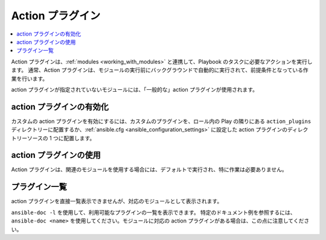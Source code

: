 .. \_action\_plugins:

Action プラグイン
==============

.. contents::
   :local:
   :depth: 2

Action プラグインは、:ref:`modules <working_with_modules>` と連携して、Playbook のタスクに必要なアクションを実行します。
通常、Action プラグインは、モジュールの実行前にバックグラウンドで自動的に実行されて、前提条件となっている作業を行います。

action プラグインが指定されていないモジュールには、「一般的な」action プラグインが使用されます。

.. \_enabling\_action:

action プラグインの有効化
-----------------------

カスタムの action プラグインを有効にするには、カスタムのプラグインを、ロール内の Play の隣りにある ``action_plugins`` ディレクトリーに配置するか、:ref:`ansible.cfg <ansible_configuration_settings>` に設定した action プラグインのディレクトリーソースの 1 つに配置します。

.. \_using\_action:

action プラグインの使用
--------------------

Action プラグインは、関連のモジュールを使用する場合には、デフォルトで実行され、特に作業は必要ありません。

プラグイン一覧
-----------

action プラグインを直接一覧表示できませんが、対応のモジュールとして表示されます。

``ansible-doc -l`` を使用して、利用可能なプラグインの一覧を表示できます。
特定のドキュメント例を参照するには、``ansible-doc <name>`` を使用してください。モジュールに対応の action プラグインがある場合は、この点に注意してください。

.. seealso::

   :ref:`cache_plugins`
       Ansible Cache プラグイン
   :ref:`callback_plugins`
       Ansible callback プラグイン
   :ref:`connection_plugins`
       Ansible connection プラグイン
   :ref:`inventory_plugins`
       Ansible inventory プラグインの使用
   :ref:`shell_plugins`
       Ansible Shell プラグイン
   :ref:`strategy_plugins`
       Ansible Strategy プラグイン
   :ref:`vars_plugins`
       Ansible Vars プラグイン
   `ユーザーメーリングリスト <https://groups.google.com/group/ansible-devel>`_
       ご質問はございますか。 Google Group をご覧ください。
   `irc.freenode.net <http://irc.freenode.net>`_
       \#ansible IRC chat channel
